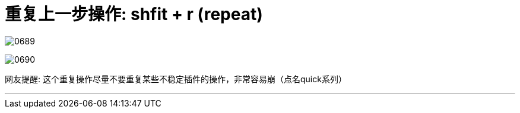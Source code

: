 
= 重复上一步操作: shfit  + r (repeat)

image:img/0689.png[,]

image:img/0690.png[,]

网友提醒: 这个重复操作尽量不要重复某些不稳定插件的操作，非常容易崩（点名quick系列）


'''


